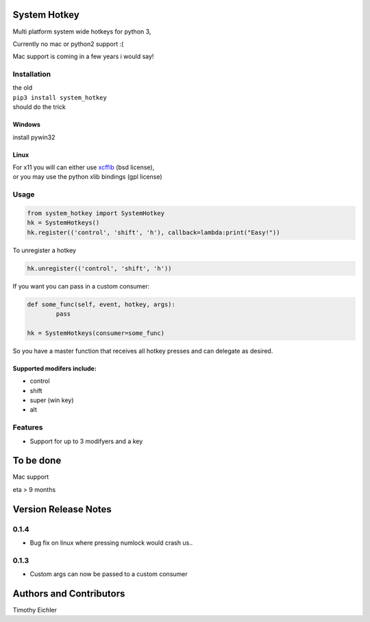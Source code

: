 System Hotkey
=============

Multi platform system wide hotkeys for python 3, 

Currently no mac or  python2 support :(

Mac support is coming in a few years i would say!


Installation
------------

| the old 
| ``pip3 install system_hotkey``
| should do the trick

Windows
^^^^^^^
install pywin32

Linux
^^^^^
| For x11 you will can either use `xcffib <https://github.com/tych0/xcffib>`_  (bsd license), 
| or you may use the python xlib bindings (gpl license)



Usage
------


.. code-block:: python

	from system_hotkey import SystemHotkey
	hk = SystemHotkeys()
	hk.register(('control', 'shift', 'h'), callback=lambda:print("Easy!"))

To unregister a hotkey

.. code-block:: python

	hk.unregister(('control', 'shift', 'h'))


If you want you can pass in a custom consumer:

.. code-block:: python

	def some_func(self, event, hotkey, args):	
		pass	

	hk = SystemHotkeys(consumer=some_func)

So you have a master function that receives all hotkey presses and can delegate as desired.

Supported modifers include:
^^^^^^^^^^^^^^^^^^^^^^^^^^^

- control
- shift
- super (win key)
- alt

Features
--------
- Support for up to 3 modifyers and a key



To be done
==========

Mac support

eta > 9 months


Version Release Notes
=====================

0.1.4
-----
* Bug fix on linux where pressing numlock would crash us..

0.1.3
-----

* Custom args can now be passed to a custom consumer




Authors and Contributors
========================

Timothy Eichler


